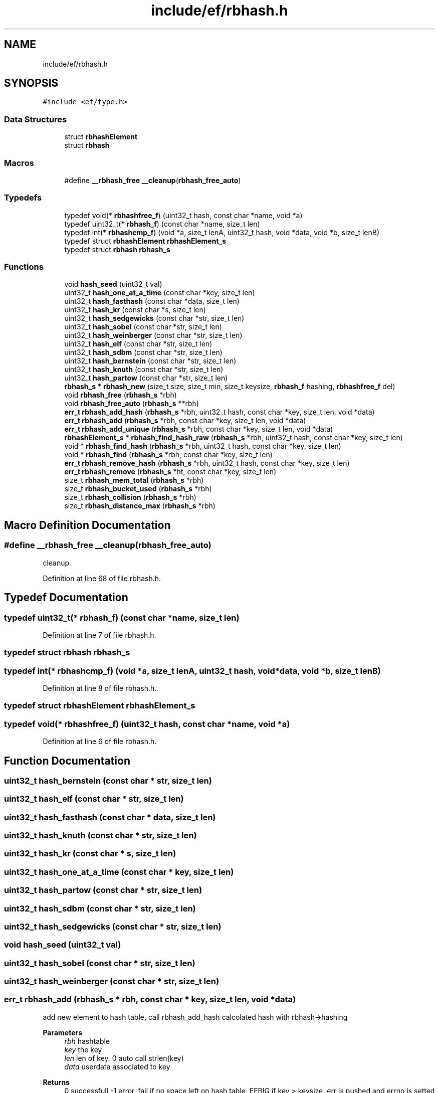 .TH "include/ef/rbhash.h" 3 "Thu Apr 2 2020" "Version 0.4.5" "Easy Framework" \" -*- nroff -*-
.ad l
.nh
.SH NAME
include/ef/rbhash.h
.SH SYNOPSIS
.br
.PP
\fC#include <ef/type\&.h>\fP
.br

.SS "Data Structures"

.in +1c
.ti -1c
.RI "struct \fBrbhashElement\fP"
.br
.ti -1c
.RI "struct \fBrbhash\fP"
.br
.in -1c
.SS "Macros"

.in +1c
.ti -1c
.RI "#define \fB__rbhash_free\fP   \fB__cleanup\fP(\fBrbhash_free_auto\fP)"
.br
.in -1c
.SS "Typedefs"

.in +1c
.ti -1c
.RI "typedef void(* \fBrbhashfree_f\fP) (uint32_t hash, const char *name, void *a)"
.br
.ti -1c
.RI "typedef uint32_t(* \fBrbhash_f\fP) (const char *name, size_t len)"
.br
.ti -1c
.RI "typedef int(* \fBrbhashcmp_f\fP) (void *a, size_t lenA, uint32_t hash, void *data, void *b, size_t lenB)"
.br
.ti -1c
.RI "typedef struct \fBrbhashElement\fP \fBrbhashElement_s\fP"
.br
.ti -1c
.RI "typedef struct \fBrbhash\fP \fBrbhash_s\fP"
.br
.in -1c
.SS "Functions"

.in +1c
.ti -1c
.RI "void \fBhash_seed\fP (uint32_t val)"
.br
.ti -1c
.RI "uint32_t \fBhash_one_at_a_time\fP (const char *key, size_t len)"
.br
.ti -1c
.RI "uint32_t \fBhash_fasthash\fP (const char *data, size_t len)"
.br
.ti -1c
.RI "uint32_t \fBhash_kr\fP (const char *s, size_t len)"
.br
.ti -1c
.RI "uint32_t \fBhash_sedgewicks\fP (const char *str, size_t len)"
.br
.ti -1c
.RI "uint32_t \fBhash_sobel\fP (const char *str, size_t len)"
.br
.ti -1c
.RI "uint32_t \fBhash_weinberger\fP (const char *str, size_t len)"
.br
.ti -1c
.RI "uint32_t \fBhash_elf\fP (const char *str, size_t len)"
.br
.ti -1c
.RI "uint32_t \fBhash_sdbm\fP (const char *str, size_t len)"
.br
.ti -1c
.RI "uint32_t \fBhash_bernstein\fP (const char *str, size_t len)"
.br
.ti -1c
.RI "uint32_t \fBhash_knuth\fP (const char *str, size_t len)"
.br
.ti -1c
.RI "uint32_t \fBhash_partow\fP (const char *str, size_t len)"
.br
.ti -1c
.RI "\fBrbhash_s\fP * \fBrbhash_new\fP (size_t size, size_t min, size_t keysize, \fBrbhash_f\fP hashing, \fBrbhashfree_f\fP del)"
.br
.ti -1c
.RI "void \fBrbhash_free\fP (\fBrbhash_s\fP *rbh)"
.br
.ti -1c
.RI "void \fBrbhash_free_auto\fP (\fBrbhash_s\fP **rbh)"
.br
.ti -1c
.RI "\fBerr_t\fP \fBrbhash_add_hash\fP (\fBrbhash_s\fP *rbh, uint32_t hash, const char *key, size_t len, void *data)"
.br
.ti -1c
.RI "\fBerr_t\fP \fBrbhash_add\fP (\fBrbhash_s\fP *rbh, const char *key, size_t len, void *data)"
.br
.ti -1c
.RI "\fBerr_t\fP \fBrbhash_add_unique\fP (\fBrbhash_s\fP *rbh, const char *key, size_t len, void *data)"
.br
.ti -1c
.RI "\fBrbhashElement_s\fP * \fBrbhash_find_hash_raw\fP (\fBrbhash_s\fP *rbh, uint32_t hash, const char *key, size_t len)"
.br
.ti -1c
.RI "void * \fBrbhash_find_hash\fP (\fBrbhash_s\fP *rbh, uint32_t hash, const char *key, size_t len)"
.br
.ti -1c
.RI "void * \fBrbhash_find\fP (\fBrbhash_s\fP *rbh, const char *key, size_t len)"
.br
.ti -1c
.RI "\fBerr_t\fP \fBrbhash_remove_hash\fP (\fBrbhash_s\fP *rbh, uint32_t hash, const char *key, size_t len)"
.br
.ti -1c
.RI "\fBerr_t\fP \fBrbhash_remove\fP (\fBrbhash_s\fP *ht, const char *key, size_t len)"
.br
.ti -1c
.RI "size_t \fBrbhash_mem_total\fP (\fBrbhash_s\fP *rbh)"
.br
.ti -1c
.RI "size_t \fBrbhash_bucket_used\fP (\fBrbhash_s\fP *rbh)"
.br
.ti -1c
.RI "size_t \fBrbhash_collision\fP (\fBrbhash_s\fP *rbh)"
.br
.ti -1c
.RI "size_t \fBrbhash_distance_max\fP (\fBrbhash_s\fP *rbh)"
.br
.in -1c
.SH "Macro Definition Documentation"
.PP 
.SS "#define __rbhash_free   \fB__cleanup\fP(\fBrbhash_free_auto\fP)"
cleanup 
.PP
Definition at line 68 of file rbhash\&.h\&.
.SH "Typedef Documentation"
.PP 
.SS "typedef uint32_t(* rbhash_f) (const char *name, size_t len)"

.PP
Definition at line 7 of file rbhash\&.h\&.
.SS "typedef struct \fBrbhash\fP \fBrbhash_s\fP"

.SS "typedef int(* rbhashcmp_f) (void *a, size_t lenA, uint32_t hash, void *data, void *b, size_t lenB)"

.PP
Definition at line 8 of file rbhash\&.h\&.
.SS "typedef struct \fBrbhashElement\fP \fBrbhashElement_s\fP"

.SS "typedef void(* rbhashfree_f) (uint32_t hash, const char *name, void *a)"

.PP
Definition at line 6 of file rbhash\&.h\&.
.SH "Function Documentation"
.PP 
.SS "uint32_t hash_bernstein (const char * str, size_t len)"

.SS "uint32_t hash_elf (const char * str, size_t len)"

.SS "uint32_t hash_fasthash (const char * data, size_t len)"

.SS "uint32_t hash_knuth (const char * str, size_t len)"

.SS "uint32_t hash_kr (const char * s, size_t len)"

.SS "uint32_t hash_one_at_a_time (const char * key, size_t len)"

.SS "uint32_t hash_partow (const char * str, size_t len)"

.SS "uint32_t hash_sdbm (const char * str, size_t len)"

.SS "uint32_t hash_sedgewicks (const char * str, size_t len)"

.SS "void hash_seed (uint32_t val)"

.SS "uint32_t hash_sobel (const char * str, size_t len)"

.SS "uint32_t hash_weinberger (const char * str, size_t len)"

.SS "\fBerr_t\fP rbhash_add (\fBrbhash_s\fP * rbh, const char * key, size_t len, void * data)"
add new element to hash table, call rbhash_add_hash calcolated hash with rbhash->hashing 
.PP
\fBParameters\fP
.RS 4
\fIrbh\fP hashtable 
.br
\fIkey\fP the key 
.br
\fIlen\fP len of key, 0 auto call strlen(key) 
.br
\fIdata\fP userdata associated to key 
.RE
.PP
\fBReturns\fP
.RS 4
0 successfull -1 error, fail if no space left on hash table, EFBIG if key > keysize, err is pushed and errno is setted 
.RE
.PP

.SS "\fBerr_t\fP rbhash_add_hash (\fBrbhash_s\fP * rbh, uint32_t hash, const char * key, size_t len, void * data)"
add new element to hash table 
.PP
\fBParameters\fP
.RS 4
\fIrbh\fP hashtable 
.br
\fIhash\fP the hash value of key 
.br
\fIkey\fP the key 
.br
\fIlen\fP len of key, 0 auto call strlen(key) 
.br
\fIdata\fP userdata associated to key 
.RE
.PP
\fBReturns\fP
.RS 4
0 successfull -1 error, fail if no space left on hash table, EFBIG if key > keysize, err is pushed and errno is setted 
.RE
.PP

.SS "\fBerr_t\fP rbhash_add_unique (\fBrbhash_s\fP * rbh, const char * key, size_t len, void * data)"
add new element to hash table only if key not exists, call rbhash_find and use rbhash->hashing 
.PP
\fBParameters\fP
.RS 4
\fIrbh\fP hashtable 
.br
\fIkey\fP the key 
.br
\fIlen\fP len of key, 0 auto call strlen(key) 
.br
\fIdata\fP userdata associated to key 
.RE
.PP
\fBReturns\fP
.RS 4
0 successfull -1 error, fail if no space left on hash table, EFBIG if key > keysize, err is pushed and errno is setted 
.RE
.PP

.SS "size_t rbhash_bucket_used (\fBrbhash_s\fP * rbh)"
count bucket 
.PP
\fBParameters\fP
.RS 4
\fIrbh\fP 
.RE
.PP
\fBReturns\fP
.RS 4
bucket count 
.RE
.PP

.SS "size_t rbhash_collision (\fBrbhash_s\fP * rbh)"
count number of collision, all hash with not have \&.distance == 0 
.PP
\fBParameters\fP
.RS 4
\fIrbh\fP 
.RE
.PP
\fBReturns\fP
.RS 4
total collision 
.RE
.PP

.SS "size_t rbhash_distance_max (\fBrbhash_s\fP * rbh)"
max distance of slot 
.PP
\fBParameters\fP
.RS 4
\fIrbh\fP 
.RE
.PP
\fBReturns\fP
.RS 4
distance 
.RE
.PP

.SS "void* rbhash_find (\fBrbhash_s\fP * rbh, const char * key, size_t len)"
find \fBrbhashElement\fP, use rbhash_find_hash called with rbhash->hashing 
.PP
\fBParameters\fP
.RS 4
\fIrbh\fP hashtable 
.br
\fIkey\fP key to find 
.br
\fIlen\fP len of key, 0 auto call strlen(key) 
.RE
.PP
\fBReturns\fP
.RS 4
user data associated to key or NULL for error 
.RE
.PP

.SS "void* rbhash_find_hash (\fBrbhash_s\fP * rbh, uint32_t hash, const char * key, size_t len)"
find \fBrbhashElement\fP 
.PP
\fBParameters\fP
.RS 4
\fIrbh\fP hashtable 
.br
\fIhash\fP hash of key 
.br
\fIkey\fP key to find 
.br
\fIlen\fP len of key, 0 auto call strlen(key) 
.RE
.PP
\fBReturns\fP
.RS 4
user data associated to key or NULL for error 
.RE
.PP

.SS "\fBrbhashElement_s\fP* rbhash_find_hash_raw (\fBrbhash_s\fP * rbh, uint32_t hash, const char * key, size_t len)"
find \fBrbhashElement\fP 
.PP
\fBParameters\fP
.RS 4
\fIrbh\fP hashtable 
.br
\fIhash\fP hash of key 
.br
\fIkey\fP key to find 
.br
\fIlen\fP len of key, 0 auto call strlen(key) 
.RE
.PP
\fBReturns\fP
.RS 4
\fBrbhashElement\fP or NULL for error 
.RE
.PP

.SS "void rbhash_free (\fBrbhash_s\fP * rbh)"
delete all hash table, call delete function to user data 
.PP
\fBParameters\fP
.RS 4
\fIrbh\fP hash table 
.RE
.PP

.SS "void rbhash_free_auto (\fBrbhash_s\fP ** rbh)"
cleanup 
.SS "size_t rbhash_mem_total (\fBrbhash_s\fP * rbh)"
total memory usage 
.PP
\fBParameters\fP
.RS 4
\fIrbh\fP 
.RE
.PP
\fBReturns\fP
.RS 4
memory usage 
.RE
.PP

.SS "\fBrbhash_s\fP* rbhash_new (size_t size, size_t min, size_t keysize, \fBrbhash_f\fP hashing, \fBrbhashfree_f\fP del)"
create rbhash 
.PP
\fBParameters\fP
.RS 4
\fIsize\fP number of starting element of table 
.br
\fImin\fP percentage min need to be available, if 0 the hash table is not automatic reallocated 
.br
\fIkeysize\fP the max size of key 
.br
\fIhashing\fP hash function 
.br
\fIdel\fP the function to delete each element 
.RE
.PP
\fBReturns\fP
.RS 4
0 successfull -1 error, err is pushed and errno is setted 
.RE
.PP

.SS "\fBerr_t\fP rbhash_remove (\fBrbhash_s\fP * ht, const char * key, size_t len)"
remove element from hash table, automatic call delete function to user data, call rbhash_remove_hash with rbhash->hashing 
.PP
\fBParameters\fP
.RS 4
\fIht\fP hashtable 
.br
\fIkey\fP key to find 
.br
\fIlen\fP len of key, 0 auto call strlen(key) 
.RE
.PP
\fBReturns\fP
.RS 4
0 successfull -1 error 
.RE
.PP

.SS "\fBerr_t\fP rbhash_remove_hash (\fBrbhash_s\fP * rbh, uint32_t hash, const char * key, size_t len)"
remove element from hash table, automatic call delete function to user data 
.PP
\fBParameters\fP
.RS 4
\fIrbh\fP hashtable 
.br
\fIhash\fP hash of key 
.br
\fIkey\fP key to find 
.br
\fIlen\fP len of key, 0 auto call strlen(key) 
.RE
.PP
\fBReturns\fP
.RS 4
0 successfull -1 error 
.RE
.PP

.SH "Author"
.PP 
Generated automatically by Doxygen for Easy Framework from the source code\&.
